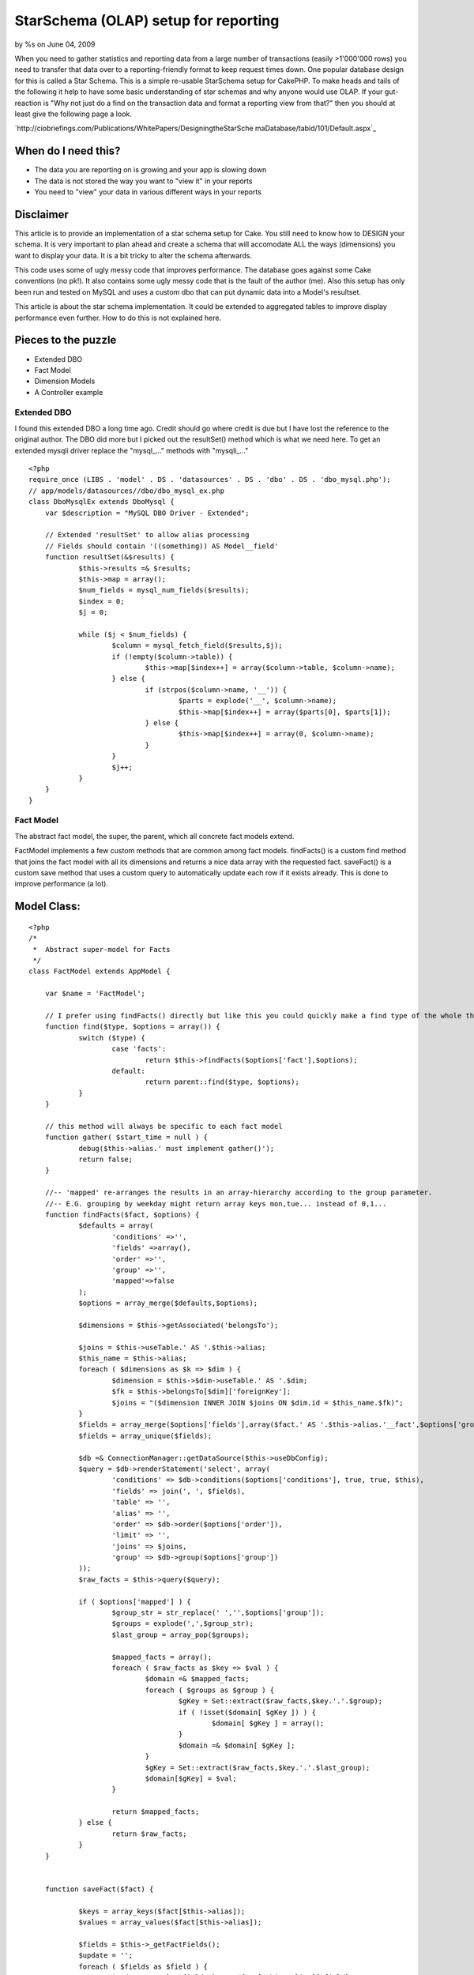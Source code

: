 

StarSchema (OLAP) setup for reporting
=====================================

by %s on June 04, 2009

When you need to gather statistics and reporting data from a large
number of transactions (easily >1'000'000 rows) you need to transfer
that data over to a reporting-friendly format to keep request times
down. One popular database design for this is called a Star Schema.
This is a simple re-usable StarSchema setup for CakePHP.
To make heads and tails of the following it help to have some basic
understanding of star schemas and why anyone would use OLAP. If your
gut-reaction is "Why not just do a find on the transaction data and
format a reporting view from that?" then you should at least give the
following page a look.

`http://ciobriefings.com/Publications/WhitePapers/DesigningtheStarSche
maDatabase/tabid/101/Default.aspx`_

When do I need this?
````````````````````


+ The data you are reporting on is growing and your app is slowing
  down
+ The data is not stored the way you want to "view it" in your reports
+ You need to "view" your data in various different ways in your
  reports



Disclaimer
``````````

This article is to provide an implementation of a star schema setup
for Cake. You still need to know how to DESIGN your schema. It is very
important to plan ahead and create a schema that will accomodate ALL
the ways (dimensions) you want to display your data. It is a bit
tricky to alter the schema afterwards.

This code uses some of ugly messy code that improves performance. The
database goes against some Cake conventions (no pk!). It also contains
some ugly messy code that is the fault of the author (me). Also this
setup has only been run and tested on MySQL and uses a custom dbo that
can put dynamic data into a Model's resultset.

This article is about the star schema implementation. It could be
extended to aggregated tables to improve display performance even
further. How to do this is not explained here.



Pieces to the puzzle
````````````````````


+ Extended DBO
+ Fact Model
+ Dimension Models
+ A Controller example



Extended DBO
~~~~~~~~~~~~

I found this extended DBO a long time ago. Credit should go where
credit is due but I have lost the reference to the original author.
The DBO did more but I picked out the resultSet() method which is what
we need here. To get an extended mysqli driver replace the "mysql_..."
methods with "mysqli_..."

::

    
    <?php
    require_once (LIBS . 'model' . DS . 'datasources' . DS . 'dbo' . DS . 'dbo_mysql.php');
    // app/models/datasources//dbo/dbo_mysql_ex.php
    class DboMysqlEx extends DboMysql {
    	var $description = "MySQL DBO Driver - Extended";
    	
    	// Extended 'resultSet' to allow alias processing
    	// Fields should contain '((something)) AS Model__field'
    	function resultSet(&$results) {
    		$this->results =& $results;
    		$this->map = array();
    		$num_fields = mysql_num_fields($results);
    		$index = 0;
    		$j = 0;
    
    		while ($j < $num_fields) {
    			$column = mysql_fetch_field($results,$j);
    			if (!empty($column->table)) {
    				$this->map[$index++] = array($column->table, $column->name);
    			} else {
    				if (strpos($column->name, '__')) {
    					$parts = explode('__', $column->name);
    					$this->map[$index++] = array($parts[0], $parts[1]);
    				} else {
    					$this->map[$index++] = array(0, $column->name);
    				}
    			}
    			$j++;
    		}
    	}
    }



Fact Model
~~~~~~~~~~

The abstract fact model, the super, the parent, which all concrete
fact models extend.

FactModel implements a few custom methods that are common among fact
models. findFacts() is a custom find method that joins the fact model
with all its dimensions and returns a nice data array with the
requested fact. saveFact() is a custom save method that uses a custom
query to automatically update each row if it exists already. This is
done to improve performance (a lot).



Model Class:
````````````

::

    <?php 
    /*
     *	Abstract super-model for Facts
     */
    class FactModel extends AppModel {
    
    	var $name = 'FactModel';
    		
    	// I prefer using findFacts() directly but like this you could quickly make a find type of the whole thing
    	function find($type, $options = array()) {
    		switch ($type) {
    			case 'facts':
    				return $this->findFacts($options['fact'],$options);
    			default:
    				return parent::find($type, $options);
    		}
    	}
    
    	// this method will always be specific to each fact model
    	function gather( $start_time = null ) {
    		debug($this->alias.' must implement gather()');
    		return false;
    	}
    
    	//-- 'mapped' re-arranges the results in an array-hierarchy according to the group parameter.
    	//-- E.G. grouping by weekday might return array keys mon,tue... instead of 0,1...
    	function findFacts($fact, $options) {
    		$defaults = array(
    			'conditions' =>'',
    			'fields' =>array(),
    			'order' =>'',
    			'group' =>'',
    			'mapped'=>false
    		);
    		$options = array_merge($defaults,$options);
    		
    		$dimensions = $this->getAssociated('belongsTo');
    		
    		$joins = $this->useTable.' AS '.$this->alias;
    		$this_name = $this->alias;
    		foreach ( $dimensions as $k => $dim ) {
    			$dimension = $this->$dim->useTable.' AS '.$dim;
    			$fk = $this->belongsTo[$dim]['foreignKey'];
    			$joins = "($dimension INNER JOIN $joins ON $dim.id = $this_name.$fk)";
    		}
    		$fields = array_merge($options['fields'],array($fact.' AS '.$this->alias.'__fact',$options['group'],$options['order']));
    		$fields = array_unique($fields);
    		
    		$db =& ConnectionManager::getDataSource($this->useDbConfig);
    		$query = $db->renderStatement('select', array(
    			'conditions' => $db->conditions($options['conditions'], true, true, $this),
    			'fields' => join(', ', $fields),
    			'table' => '',
    			'alias' => '',
    			'order' => $db->order($options['order']),
    			'limit' => '',
    			'joins' => $joins,
    			'group' => $db->group($options['group'])
    		));				
    		$raw_facts = $this->query($query);
    		
    		if ( $options['mapped'] ) {
    			$group_str = str_replace(' ','',$options['group']);
    			$groups = explode(',',$group_str);
    			$last_group = array_pop($groups);
    			
    			$mapped_facts = array();
    			foreach ( $raw_facts as $key => $val ) {
    				$domain =& $mapped_facts;
    				foreach ( $groups as $group ) {
    					$gKey = Set::extract($raw_facts,$key.'.'.$group);
    					if ( !isset($domain[ $gKey ]) ) {
    						$domain[ $gKey ] = array();
    					}
    					$domain =& $domain[ $gKey ];
    				}
    				$gKey = Set::extract($raw_facts,$key.'.'.$last_group);
    				$domain[$gKey] = $val;
    			}
    
    			return $mapped_facts;
    		} else {
    			return $raw_facts;
    		}
    	}
    	
    	
    	function saveFact($fact) {
    		
    		$keys = array_keys($fact[$this->alias]);
    		$values = array_values($fact[$this->alias]);
    		
    		$fields = $this->_getFactFields();
    		$update = '';
    		foreach ( $fields as $field ) {
    			$update .= ' `'.$field.'` = '.$fact[$this->alias][$field].',';
    		}
    				
    		$query = 'INSERT INTO `'.$this->useTable.'` (`'. implode('`,`', $keys) .'`) VALUES ('. implode(',', $values) .') ON DUPLICATE KEY UPDATE'.substr($update,0,-1);
    		$this->query($query);
    	}
    	
    	function _getFactFields() {
    		$fields = array();
    		foreach ( $this->_schema as $field => $params ) {
    			if ( !isset($params['key']) ) {
    				$fields[] = $field;
    			}
    		}
    		return $fields;
    	}
    }
    ?>



Example FactSentSms
~~~~~~~~~~~~~~~~~~~

A simple example of a concrete model extending FactModel. This one
tracks outgoing SMS messages for a few dimensions. More on dimensions
shortly.

In this example the gather() method is quite simple. It could contain
any number of complex calculations or pulling of associated data. This
method does all the heavy lifting of the data and an initial gathering
of an existing transaction table can take a long time.

Notice that the fact table contains a field referencing the original
primary key from the transaction table. This is to ensure that we can
update the data without accidentally overwriting rows or creating
duplicates. The table definition makes a unique key of the composite
of all dimensions and this id. There is no primary key, by design.

::

    
    CREATE TABLE `fact_sent_smses` (
      `dimension_time_id` int(11) unsigned NOT NULL,
      `dimension_client_id` int(11) unsigned NOT NULL,
      `dimension_type_id` int(11) unsigned NOT NULL,
      `dimension_module_id` int(11) unsigned NOT NULL,
      `outgoing_id` int(11) unsigned NOT NULL,
      `num_smses` int(11) default '0',
      `response_code` int(11) default '0',
      `tarif_total` int(11) default '0',
      UNIQUE KEY `dimension_time_id` (`dimension_time_id`,`dimension_client_id`,`dimension_type_id`,`outgoing_id`,`dimension_module_id`)
    ) ENGINE=MyISAM DEFAULT CHARSET=utf8 COLLATE=utf8_binary


Model Class:
````````````

::

    <?php 
    /*
     *	Tracks outgoing messages with daily grain.
     */
    App::import('Model','FactModel');
    class FactSentSms extends FactModel {
    	var $name = 'FactSentSms';
    	var $useTable = 'fact_sent_smses';
    	
    	// dimensions are specified as belongsTo accosiations.
    	var $belongsTo = array('DimensionTime','DimensionClient','DimensionType','DimensionModule');
    
    
    	// gather new facts from transation model, run periodically from cron shell
    	// this method will always be specific to each fact model
    	function gather( $start_time = null ) {
    		if ( empty($start_time) ) {
    			$start_time = strtotime( '-1 hour', time() );
    		}
    		$start_date = date('Y-m-d H:i:s', $start_time);
    
    		$OutgoingSms =& ClassRegistry::init('OutgoingSms');
    		$page = 1;
    		while ( $all = $OutgoingSms->find('all', array(
    			'fields'=>array(
    				'*',
    				'DATE(OutgoingSms.created) AS OutgoingSms__date',
    				'TIME(OutgoingSms.created) AS OutgoingSms__time',
    				'DAYOFWEEK(OutgoingSms.created) AS OutgoingSms__day_of_week',
    				'DAYOFMONTH(OutgoingSms.created) AS OutgoingSms__day_of_month',
    				'DAYOFYEAR(OutgoingSms.created) AS OutgoingSms__day_of_year',
    				'MONTH(OutgoingSms.created) AS OutgoingSms__month',
    				'QUARTER(OutgoingSms.created) AS OutgoingSms__quarter',
    				'YEAR(OutgoingSms.created) AS OutgoingSms__year'
    			),
    			'conditions'=>array(
    				'OutgoingSms.created >' => $start_date
    			),
    			'recursive'=>'0',
    			'order'=>'OutgoingSms.created ASC',
    			'limit'=>'5000',
    			'page' => $page++
    		)) ) {
    			foreach ( $all as $one ) {
    				// Associate this fact with a record from each dimension
    				$fact['FactSentSms']['dimension_time_id'] = $this->DimensionTime->getDimensionFor($one['OutgoingSms']);
    				$fact['FactSentSms']['dimension_type_id'] = $this->DimensionType->getDimensionFor($one['OutgoingSms']);
    				$fact['FactSentSms']['dimension_client_id'] = $this->DimensionClient->getDimensionFor($one['OutgoingSms']);
    				$fact['FactSentSms']['dimension_module_id'] = $this->DimensionModule->getDimensionFor($one['OutgoingSms']);
    				
    				// Simple facts tracked
    				$fact['FactSentSms']['response_code'] = $one['OutgoingSms']['response_code'];
    				$fact['FactSentSms']['tarif_total'] = $one['OutgoingSms']['data']['tariffClass'];
    				$fact['FactSentSms']['outgoing_id'] = $one['OutgoingSms']['id']; // copy original id so that we can do updates reliably
    				$fact['FactSentSms']['num_smses'] = count(split_sms($one['OutgoingSms']['data']['userData'])); //WARNING. this line will fail unless you also have a function to split SMS messages
    
    				$this->saveFact($fact);
    			}
    		}// end big while
    	}
    }
    ?>



Dimension Models
~~~~~~~~~~~~~~~~

The dimension models are often simple. They only implement one custom
method (also often simple): getDimensionFor(). This method takes a
single record from the transaction model and figures out which
dimension it belongs to. E.G. It can look at the created field and
find the right time dimension to match that timestamp. It can check
the a status code and simply map to a record representing that code.

The following example is a time dimension with a daily grain. I.E. the
smallest increment in time is a day. I chose this dimension as the
example since it is one that can be re-used, often without
modification. If you look at gather() (above) you can see that I let
MySQL do all the heavy calculations to pick out the date components.
The method tries to find an existing dimension record and failing that
it creates a new record. Simple pimple!

This example also implements the most basic form of caching. Since the
dimensions usually contain a very limited number of records caching
each one in memory will dramatically increase the performance of the
gathering process. Say you have the price dimension with 10 prices
(that is 10 records) and 800'000 transactions to map. Evenly
distributed, each price record will be queried 80'000 times. 79'999
times to many. So by caching the queries you save your database
799'990 redundant queries just for a single dimension. My simple cache
is a lot faster than using cacheQueries, probably because it is so
very basic. When it is all that is needed I will gladly take the
performance boost.


::

    
    CREATE TABLE `dimension_time` (
      `id` int(11) unsigned NOT NULL auto_increment,
      `day_of_week` int(11) default NULL,
      `day_of_month` int(11) default NULL,
      `day_of_year` int(11) default NULL,
      `month` int(11) default NULL,
      `quarter` int(11) default NULL,
      `year` int(11) default NULL,
      `holiday` int(1) default '0',
      `weekend` int(1) default '0',
      PRIMARY KEY  (`id`)
    ) ENGINE=MyISAM AUTO_INCREMENT=52 DEFAULT CHARSET=utf8 COLLATE=utf8_binary



Model Class:
````````````

::

    <?php 
    /*
     *	Time dimension with daily grain
     */
    class DimensionTime extends AppModel {
    	var $name = 'DimensionTime';
    	var $useTable = 'dimension_time';
    	//var $cacheQueries = true;
    	var $dim_cache; // lesson learned: Do your own caching.
    
    	function getDimensionFor($one) {
    		if ( empty($one['created']) ) {
    			$one['created'] = '2000-01-01 00:00:00';			
    			$one['day_of_week'] = '1';
    			$one['day_of_month'] = '1';
    			$one['day_of_year'] = '1';
    			$one['month'] = '1';
    			$one['quarter'] = '1';
    			$one['year'] = '2000';
    		}
    
    		$dim_time = null;
    		//-> add cache search here
    		if ( !empty( $this->dim_cache[ $one['year'].$one['day_of_year'] ] ) ) {
    			$dim_time = $this->dim_cache[ $one['year'].$one['day_of_year'] ];
    		}
    
    		if ( empty($dim_time) ) {
    			$dim_time = $this->find('first',array(
    				'conditions' => array(
    					'DimensionTime.day_of_year' => $one['day_of_year'],
    					'DimensionTime.year' => $one['year']
    				)
    			));
    		}
    		if ( empty($dim_time) ) {
    			$dim_time['DimensionTime'] = array(
    				'day_of_week'=> $one['day_of_week'],
    				'day_of_month'=> $one['day_of_month'],
    				'day_of_year'=> $one['day_of_year'],
    				'month'=> $one['month'],
    				'quarter'=> $one['quarter'],
    				'year'=> $one['year'],
    				'holiday'=> -1,
    				'weekend'=> ($one['day_of_week']>5) ? 1: 0,
    			);
    			$this->create($dim_time);
    			$this->save($dim_time);
    			$dim_time = $this->read();
    		}
    		//-> save to cache here		
    		$this->dim_cache[ $one['year'].$one['day_of_year'] ] = $dim_time;
    
    		return $dim_time['DimensionTime']['id'];
    	}
    	
    }
    ?>

Then just rinse and repeat. Each dimension is very similar in its
design. You just have to figure out what key values you need to store
to define the desired "grain". Often this is a simple as using the
categories a product can be in or the different status codes returned
for a message.



A ReportsController example
~~~~~~~~~~~~~~~~~~~~~~~~~~~

This is a simple ReportsController that uses the model FactSentSms to
get statistics for pretty charts in the view. (Charts will not be
covered here.) The first example method below is used to load up data
for stats showing how many messages have been sent per weekday. The
fact you find is usually a SUM(), COUNT() or AVG() or some other SQL
function.

It looks a lot like a normal find. You can use order and conditions
like normal. In the first example we only way to count records where
the response code is a successful transaction (you need to know our
system to know exactly why they are this way). but for and error
report we want the opposite.

Group takes on a slightly special meaning here. It is used to define
the dimension(s) from which to view the data. In the first example
simply the day of week from the time dimension. You can add more
groupings to get your data returned as a multi-dimensional array, as
in the modules_and_types() method.

Mapped is a nifty little thing that replaces numerical array keys
(0-n) with meaningful keys like: monday-sunday or 1-7 for day of week
and 1-31 for day of month. It is a bit like findList() in that it
prepares your data for the table or graph in the view.


Controller Class:
`````````````````

::

    <?php 
    class ReportsController extends AppController {
    	var $name = 'Reports';
    	var $uses = array('FactSentSms');
    	var $billableResponseCodes = array('0','15'); // only these response codes result in a transaction.
    
    	// show successful transactions per weekday
    	function weekdays() {
    		$weekly_smses = $this->FactSentSms->findFacts('Sum(FactSentSms.num_smses)',array(
    			'group'=>'DimensionTime.day_of_week',
    			'order'=>'DimensionTime.day_of_week',
    			'conditions'=>array(
    				'(FactSentSms.response_code IN ('.implode(',',$this->billableResponseCodes).') )'
    			),
    			'mapped'=>true
    		));
    		$this->set('weekly_smses',$weekly_smses);		
    	}
    	
    	// show which modules (=parts of the system) have sent which types of messages
    	function modules_and_types() {
    		$all_modules = $this->FactSentSms->findFacts($sum,array(
    			'fields' => array('Sum(FactSentSms.tarif_total) AS FactSentSms__tarif_total'), // additional fields can be defined
    			'group'=>'DimensionModule.name, DimensionType.type', // multiple dimensions are possible
    			'order'=>'DimensionModule.name',
    			'conditions'=>array(
    				'(FactSentSms.response_code IN ('.implode(',',$this->billableResponseCodes).') )'
    			),
    			'mapped'=>true
    		));
    		$this->set('all_modules',$all_modules);
    	}
    	
    	// show error types for this month
    	function errors_this_month() {
    		$responses = $this->FactSentSms->findFacts($sum,array(
    			'group'=>'FactSentSms.response_code',
    			'order'=>'FactSentSms.response_code',
    			'conditions'=>array(
    				'(FactSentSms.response_code NOT IN ('.implode(',',$this->billableResponseCodes).') )',
    				'DimensionTime.month'=>date('m'),
    				'DimensionTime.year'=>date('Y')
    			),
    			'mapped'=>true
    		));				
    		$this->set('responses',$responses);
    	}
    }
    ?>



Conclusion
~~~~~~~~~~

I hope you can start to see the benefits. Once the schema is setup we
can write any number of reporting queries and "look at" the data from
many different directions very quickly. For example, doing the weekly
example on â‰ˆ220'000 records on our system is just over a second for
the full Cake request cycle including rendering of the html. That is
pretty dang good for a single (2 year old) rack server if you ask me.

[p] If you design your dimensions cleverly they can be re-used for
many fact tables. The time dimension is a prime candidate here. I can
use that for all reports of all types of facts since it check for the
generic created field.

[p] I will try to remember to check back here from time to time if
anyone has any questions. Enjoy.




.. _http://ciobriefings.com/Publications/WhitePapers/DesigningtheStarSchemaDatabase/tabid/101/Default.aspx: http://ciobriefings.com/Publications/WhitePapers/DesigningtheStarSchemaDatabase/tabid/101/Default.aspx
.. meta::
    :title: StarSchema (OLAP) setup for reporting
    :description: CakePHP Article related to model,schema,olap,statistics,report,star,Tutorials
    :keywords: model,schema,olap,statistics,report,star,Tutorials
    :copyright: Copyright 2009 
    :category: tutorials

